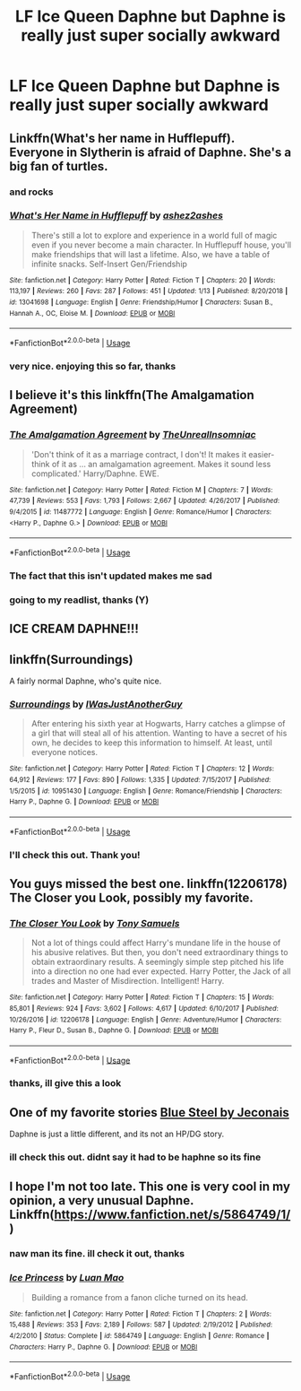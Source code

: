 #+TITLE: LF Ice Queen Daphne but Daphne is really just super socially awkward

* LF Ice Queen Daphne but Daphne is really just super socially awkward
:PROPERTIES:
:Author: vinjuang
:Score: 30
:DateUnix: 1550250861.0
:DateShort: 2019-Feb-15
:FlairText: Request
:END:

** Linkffn(What's her name in Hufflepuff). Everyone in Slytherin is afraid of Daphne. She's a big fan of turtles.
:PROPERTIES:
:Author: bgottfried91
:Score: 26
:DateUnix: 1550254071.0
:DateShort: 2019-Feb-15
:END:

*** and rocks
:PROPERTIES:
:Author: ferret_80
:Score: 17
:DateUnix: 1550255859.0
:DateShort: 2019-Feb-15
:END:


*** [[https://www.fanfiction.net/s/13041698/1/][*/What's Her Name in Hufflepuff/*]] by [[https://www.fanfiction.net/u/12472/ashez2ashes][/ashez2ashes/]]

#+begin_quote
  There's still a lot to explore and experience in a world full of magic even if you never become a main character. In Hufflepuff house, you'll make friendships that will last a lifetime. Also, we have a table of infinite snacks. Self-Insert Gen/Friendship
#+end_quote

^{/Site/:} ^{fanfiction.net} ^{*|*} ^{/Category/:} ^{Harry} ^{Potter} ^{*|*} ^{/Rated/:} ^{Fiction} ^{T} ^{*|*} ^{/Chapters/:} ^{20} ^{*|*} ^{/Words/:} ^{113,197} ^{*|*} ^{/Reviews/:} ^{260} ^{*|*} ^{/Favs/:} ^{287} ^{*|*} ^{/Follows/:} ^{451} ^{*|*} ^{/Updated/:} ^{1/13} ^{*|*} ^{/Published/:} ^{8/20/2018} ^{*|*} ^{/id/:} ^{13041698} ^{*|*} ^{/Language/:} ^{English} ^{*|*} ^{/Genre/:} ^{Friendship/Humor} ^{*|*} ^{/Characters/:} ^{Susan} ^{B.,} ^{Hannah} ^{A.,} ^{OC,} ^{Eloise} ^{M.} ^{*|*} ^{/Download/:} ^{[[http://www.ff2ebook.com/old/ffn-bot/index.php?id=13041698&source=ff&filetype=epub][EPUB]]} ^{or} ^{[[http://www.ff2ebook.com/old/ffn-bot/index.php?id=13041698&source=ff&filetype=mobi][MOBI]]}

--------------

*FanfictionBot*^{2.0.0-beta} | [[https://github.com/tusing/reddit-ffn-bot/wiki/Usage][Usage]]
:PROPERTIES:
:Author: FanfictionBot
:Score: 3
:DateUnix: 1550254098.0
:DateShort: 2019-Feb-15
:END:


*** very nice. enjoying this so far, thanks
:PROPERTIES:
:Author: vinjuang
:Score: 2
:DateUnix: 1550505245.0
:DateShort: 2019-Feb-18
:END:


** I believe it's this linkffn(The Amalgamation Agreement)
:PROPERTIES:
:Author: ItsReaper
:Score: 7
:DateUnix: 1550252428.0
:DateShort: 2019-Feb-15
:END:

*** [[https://www.fanfiction.net/s/11487772/1/][*/The Amalgamation Agreement/*]] by [[https://www.fanfiction.net/u/1280940/TheUnrealInsomniac][/TheUnrealInsomniac/]]

#+begin_quote
  'Don't think of it as a marriage contract, I don't! It makes it easier- think of it as ... an amalgamation agreement. Makes it sound less complicated.' Harry/Daphne. EWE.
#+end_quote

^{/Site/:} ^{fanfiction.net} ^{*|*} ^{/Category/:} ^{Harry} ^{Potter} ^{*|*} ^{/Rated/:} ^{Fiction} ^{M} ^{*|*} ^{/Chapters/:} ^{7} ^{*|*} ^{/Words/:} ^{47,739} ^{*|*} ^{/Reviews/:} ^{553} ^{*|*} ^{/Favs/:} ^{1,793} ^{*|*} ^{/Follows/:} ^{2,667} ^{*|*} ^{/Updated/:} ^{4/26/2017} ^{*|*} ^{/Published/:} ^{9/4/2015} ^{*|*} ^{/id/:} ^{11487772} ^{*|*} ^{/Language/:} ^{English} ^{*|*} ^{/Genre/:} ^{Romance/Humor} ^{*|*} ^{/Characters/:} ^{<Harry} ^{P.,} ^{Daphne} ^{G.>} ^{*|*} ^{/Download/:} ^{[[http://www.ff2ebook.com/old/ffn-bot/index.php?id=11487772&source=ff&filetype=epub][EPUB]]} ^{or} ^{[[http://www.ff2ebook.com/old/ffn-bot/index.php?id=11487772&source=ff&filetype=mobi][MOBI]]}

--------------

*FanfictionBot*^{2.0.0-beta} | [[https://github.com/tusing/reddit-ffn-bot/wiki/Usage][Usage]]
:PROPERTIES:
:Author: FanfictionBot
:Score: 3
:DateUnix: 1550252446.0
:DateShort: 2019-Feb-15
:END:


*** The fact that this isn't updated makes me sad
:PROPERTIES:
:Author: Fierysword5
:Score: 2
:DateUnix: 1550290726.0
:DateShort: 2019-Feb-16
:END:


*** going to my readlist, thanks (Y)
:PROPERTIES:
:Author: vinjuang
:Score: 1
:DateUnix: 1550505269.0
:DateShort: 2019-Feb-18
:END:


** ICE CREAM DAPHNE!!!
:PROPERTIES:
:Score: 12
:DateUnix: 1550267717.0
:DateShort: 2019-Feb-16
:END:


** linkffn(Surroundings)

A fairly normal Daphne, who's quite nice.
:PROPERTIES:
:Author: avittamboy
:Score: 4
:DateUnix: 1550260914.0
:DateShort: 2019-Feb-15
:END:

*** [[https://www.fanfiction.net/s/10951430/1/][*/Surroundings/*]] by [[https://www.fanfiction.net/u/6391547/IWasJustAnotherGuy][/IWasJustAnotherGuy/]]

#+begin_quote
  After entering his sixth year at Hogwarts, Harry catches a glimpse of a girl that will steal all of his attention. Wanting to have a secret of his own, he decides to keep this information to himself. At least, until everyone notices.
#+end_quote

^{/Site/:} ^{fanfiction.net} ^{*|*} ^{/Category/:} ^{Harry} ^{Potter} ^{*|*} ^{/Rated/:} ^{Fiction} ^{T} ^{*|*} ^{/Chapters/:} ^{12} ^{*|*} ^{/Words/:} ^{64,912} ^{*|*} ^{/Reviews/:} ^{177} ^{*|*} ^{/Favs/:} ^{890} ^{*|*} ^{/Follows/:} ^{1,335} ^{*|*} ^{/Updated/:} ^{7/15/2017} ^{*|*} ^{/Published/:} ^{1/5/2015} ^{*|*} ^{/id/:} ^{10951430} ^{*|*} ^{/Language/:} ^{English} ^{*|*} ^{/Genre/:} ^{Romance/Friendship} ^{*|*} ^{/Characters/:} ^{Harry} ^{P.,} ^{Daphne} ^{G.} ^{*|*} ^{/Download/:} ^{[[http://www.ff2ebook.com/old/ffn-bot/index.php?id=10951430&source=ff&filetype=epub][EPUB]]} ^{or} ^{[[http://www.ff2ebook.com/old/ffn-bot/index.php?id=10951430&source=ff&filetype=mobi][MOBI]]}

--------------

*FanfictionBot*^{2.0.0-beta} | [[https://github.com/tusing/reddit-ffn-bot/wiki/Usage][Usage]]
:PROPERTIES:
:Author: FanfictionBot
:Score: 2
:DateUnix: 1550260934.0
:DateShort: 2019-Feb-15
:END:


*** I'll check this out. Thank you!
:PROPERTIES:
:Author: vinjuang
:Score: 1
:DateUnix: 1550505292.0
:DateShort: 2019-Feb-18
:END:


** You guys missed the best one. linkffn(12206178) The Closer you Look, possibly my favorite.
:PROPERTIES:
:Author: fiftydarkness
:Score: 4
:DateUnix: 1550293979.0
:DateShort: 2019-Feb-16
:END:

*** [[https://www.fanfiction.net/s/12206178/1/][*/The Closer You Look/*]] by [[https://www.fanfiction.net/u/7263482/Tony-Samuels][/Tony Samuels/]]

#+begin_quote
  Not a lot of things could affect Harry's mundane life in the house of his abusive relatives. But then, you don't need extraordinary things to obtain extraordinary results. A seemingly simple step pitched his life into a direction no one had ever expected. Harry Potter, the Jack of all trades and Master of Misdirection. Intelligent! Harry.
#+end_quote

^{/Site/:} ^{fanfiction.net} ^{*|*} ^{/Category/:} ^{Harry} ^{Potter} ^{*|*} ^{/Rated/:} ^{Fiction} ^{T} ^{*|*} ^{/Chapters/:} ^{15} ^{*|*} ^{/Words/:} ^{85,801} ^{*|*} ^{/Reviews/:} ^{924} ^{*|*} ^{/Favs/:} ^{3,602} ^{*|*} ^{/Follows/:} ^{4,617} ^{*|*} ^{/Updated/:} ^{6/10/2017} ^{*|*} ^{/Published/:} ^{10/26/2016} ^{*|*} ^{/id/:} ^{12206178} ^{*|*} ^{/Language/:} ^{English} ^{*|*} ^{/Genre/:} ^{Adventure/Humor} ^{*|*} ^{/Characters/:} ^{Harry} ^{P.,} ^{Fleur} ^{D.,} ^{Susan} ^{B.,} ^{Daphne} ^{G.} ^{*|*} ^{/Download/:} ^{[[http://www.ff2ebook.com/old/ffn-bot/index.php?id=12206178&source=ff&filetype=epub][EPUB]]} ^{or} ^{[[http://www.ff2ebook.com/old/ffn-bot/index.php?id=12206178&source=ff&filetype=mobi][MOBI]]}

--------------

*FanfictionBot*^{2.0.0-beta} | [[https://github.com/tusing/reddit-ffn-bot/wiki/Usage][Usage]]
:PROPERTIES:
:Author: FanfictionBot
:Score: 1
:DateUnix: 1550293988.0
:DateShort: 2019-Feb-16
:END:


*** thanks, ill give this a look
:PROPERTIES:
:Author: vinjuang
:Score: 1
:DateUnix: 1550505317.0
:DateShort: 2019-Feb-18
:END:


** One of my favorite stories [[https://jeconais.fanficauthors.net/Blue_Steel/index/][Blue Steel by Jeconais]]

Daphne is just a little different, and its not an HP/DG story.
:PROPERTIES:
:Author: eislor
:Score: 3
:DateUnix: 1550295569.0
:DateShort: 2019-Feb-16
:END:

*** ill check this out. didnt say it had to be haphne so its fine
:PROPERTIES:
:Author: vinjuang
:Score: 1
:DateUnix: 1550505351.0
:DateShort: 2019-Feb-18
:END:


** I hope I'm not too late. This one is very cool in my opinion, a very unusual Daphne. Linkffn([[https://www.fanfiction.net/s/5864749/1/]])
:PROPERTIES:
:Author: iancheer
:Score: 2
:DateUnix: 1550432722.0
:DateShort: 2019-Feb-17
:END:

*** naw man its fine. ill check it out, thanks
:PROPERTIES:
:Author: vinjuang
:Score: 2
:DateUnix: 1550505404.0
:DateShort: 2019-Feb-18
:END:


*** [[https://www.fanfiction.net/s/5864749/1/][*/Ice Princess/*]] by [[https://www.fanfiction.net/u/583529/Luan-Mao][/Luan Mao/]]

#+begin_quote
  Building a romance from a fanon cliche turned on its head.
#+end_quote

^{/Site/:} ^{fanfiction.net} ^{*|*} ^{/Category/:} ^{Harry} ^{Potter} ^{*|*} ^{/Rated/:} ^{Fiction} ^{T} ^{*|*} ^{/Chapters/:} ^{2} ^{*|*} ^{/Words/:} ^{15,488} ^{*|*} ^{/Reviews/:} ^{353} ^{*|*} ^{/Favs/:} ^{2,189} ^{*|*} ^{/Follows/:} ^{587} ^{*|*} ^{/Updated/:} ^{2/19/2012} ^{*|*} ^{/Published/:} ^{4/2/2010} ^{*|*} ^{/Status/:} ^{Complete} ^{*|*} ^{/id/:} ^{5864749} ^{*|*} ^{/Language/:} ^{English} ^{*|*} ^{/Genre/:} ^{Romance} ^{*|*} ^{/Characters/:} ^{Harry} ^{P.,} ^{Daphne} ^{G.} ^{*|*} ^{/Download/:} ^{[[http://www.ff2ebook.com/old/ffn-bot/index.php?id=5864749&source=ff&filetype=epub][EPUB]]} ^{or} ^{[[http://www.ff2ebook.com/old/ffn-bot/index.php?id=5864749&source=ff&filetype=mobi][MOBI]]}

--------------

*FanfictionBot*^{2.0.0-beta} | [[https://github.com/tusing/reddit-ffn-bot/wiki/Usage][Usage]]
:PROPERTIES:
:Author: FanfictionBot
:Score: 1
:DateUnix: 1550432733.0
:DateShort: 2019-Feb-17
:END:
